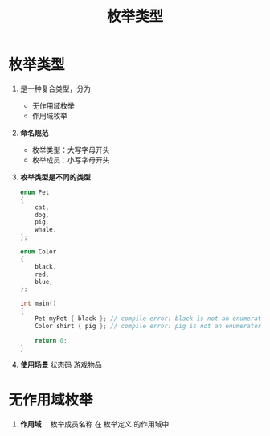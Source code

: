 :PROPERTIES:
:ID:       d091d455-5933-4047-92fb-4c2d2d2f7ff9
:END:
#+title: 枚举类型
#+filetags: cpp

* 枚举类型
1. 是一种复合类型，分为
   - 无作用域枚举
   - 作用域枚举

2. *命名规范*
   - 枚举类型：大写字母开头
   - 枚举成员：小写字母开头

3. *枚举类型是不同的类型*
   #+begin_src cpp :results output :namespaces std :includes <iostream>
   enum Pet
   {
       cat,
       dog,
       pig,
       whale,
   };

   enum Color
   {
       black,
       red,
       blue,
   };

   int main()
   {
       Pet myPet { black }; // compile error: black is not an enumerator of Pet
       Color shirt { pig }; // compile error: pig is not an enumerator of Color

       return 0;
   }
   #+end_src

4. *使用场景*
   状态码
   游戏物品

* 无作用域枚举
1. *作用域* ：枚举成员名称 在 枚举定义 的作用域中
